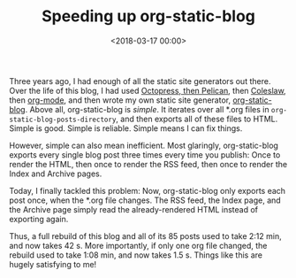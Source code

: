 #+TITLE: Speeding up org-static-blog
#+DATE: <2018-03-17 00:00>
#+tags: org-mode emacs blog

Three years ago, I had enough of all the static site generators out there. Over the life of this blog, I had used [[http://bastibe.de/2012-07-18-blogging-with-pelican.html][Octopress, then Pelican]], then [[http://bastibe.de/2013-11-13-blogging-with-emacs.html][Coleslaw]], then [[http://bastibe.de/2014-05-07-speeding-up-org-publishing.html][org-mode]], and then wrote my own static site generator, [[https://github.com/bastibe/org-static-blog][org-static-blog]]. Above all, org-static-blog is /simple/. It iterates over all *.org files in ~org-static-blog-posts-directory~, and then exports all of these files to HTML. Simple is good. Simple is reliable. Simple means I can fix things.

However, simple can also mean inefficient. Most glaringly, org-static-blog exports every single blog post three times every time you publish: Once to render the HTML, then once to render the RSS feed, then once to render the Index and Archive pages.

Today, I finally tackled this problem: Now, org-static-blog only exports each post once, when the *.org file changes. The RSS feed, the Index page, and the Archive page simply read the already-rendered HTML instead of exporting again.

Thus, a full rebuild of this blog and all of its 85 posts used to take 2:12 min, and now takes 42 s. More importantly, if only one org file changed, the rebuild used to take 1:08 min, and now takes 1.5 s. Things like this are hugely satisfying to me!
